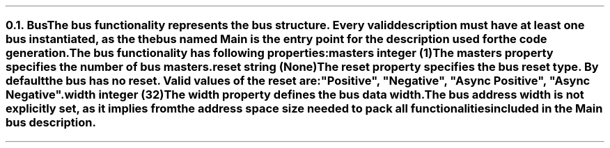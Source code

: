 .NH 2
.XN Bus
.LP
The bus functionality represents the bus structure.
Every valid description must have at least one bus instantiated, as the the bus named  \fCMain\fR  is the entry point for the description used for the code generation.
.LP
The bus functionality has following properties:
.IP "\f[CB]masters\f[CW] integer (1)\f[]" 0.2i
The masters property specifies the number of bus masters.
.IP "\f[CB]reset\f[CW] string (None)\f[]"
The reset property specifies the bus reset type.
By default the bus has no reset.
Valid values of the reset are: \f[CI]"Positive"\fR, \f[CI]"Negative"\fR, \f[CI]"Async Positive"\fR, \f[CI]"Async Negative"\fR.
.IP "\f[CB]width\f[CW] integer (32)\f[]"
The width property defines the bus data width.
.
.LP
The bus address width is not explicitly set, as it implies from the address space size needed to pack all functionalities included in the  \fCMain\fR  bus description.
